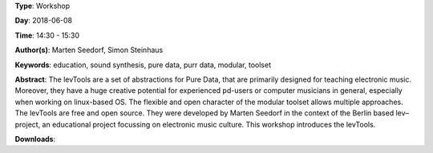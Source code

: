 .. title: The levTools – a modular toolset in purr data for creating and teaching electronic music
.. slug: 11
.. date: 
.. tags: education, sound synthesis, pure data, purr data, modular, toolset
.. category: Workshop
.. link: 
.. description: 
.. type: text

**Type**: Workshop

**Day**: 2018-06-08

**Time**: 14:30 - 15:30

**Author(s)**: Marten Seedorf, Simon Steinhaus

**Keywords**: education, sound synthesis, pure data, purr data, modular, toolset

**Abstract**: 
The levTools are a set of abstractions for Pure Data, that are primarily designed for teaching electronic music. Moreover, they have a huge creative potential for experienced pd-users or computer musicians in general, especially when working on linux-based OS. The flexible and open character of the modular toolset allows multiple approaches.
The levTools are free and open source. They were developed by Marten Seedorf in the context of the Berlin based lev–project, an educational project focussing on electronic music culture.
This workshop introduces the levTools.

**Downloads**: 
